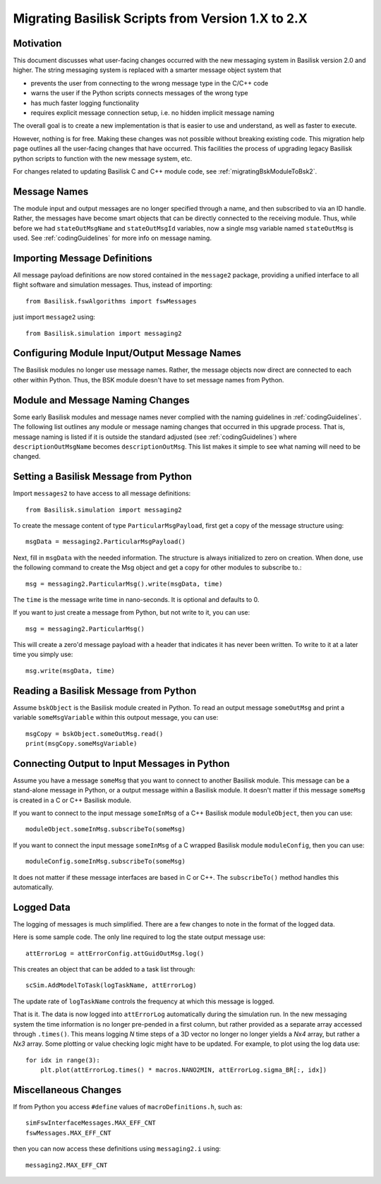 
.. _migratingToBsk2:

Migrating Basilisk Scripts from Version 1.X to 2.X
==================================================

Motivation
----------
This document discusses what user-facing changes occurred with the new messaging system in Basilisk version 2.0
and higher.  The string messaging system is replaced with a smarter message object system that

- prevents the user from connecting to the wrong message type in the C/C++ code
- warns the user if the Python scripts connects messages of the wrong type
- has much faster logging functionality
- requires explicit message connection setup, i.e. no hidden implicit message naming

The overall goal is to create a new implementation is that is easier to use and understand, as well as faster
to execute.

However, nothing is for free.  Making these changes was not possible without breaking existing code.  This migration
help page outlines all the user-facing changes that have occurred.  This facilities the process of upgrading legacy
Basilisk python scripts to function with the new message system, etc.

For changes related to updating Basilisk C and C++ module code, see :ref:`migratingBskModuleToBsk2`.

Message Names
-------------
The module input and output messages are no longer specified through a name, and then subscribed to via an ID handle.
Rather, the messages have become smart objects that can be directly connected to the receiving module.  Thus,
while before we had ``stateOutMsgName`` and ``stateOutMsgId`` variables, now a single msg variable named
``stateOutMsg`` is used.   See :ref:`codingGuidelines` for more info on message naming.

Importing Message Definitions
-----------------------------
All message payload definitions are now stored contained in the ``message2`` package, providing a
unified interface to all flight software and simulation messages.  Thus, instead of importing::

    from Basilisk.fswAlgorithms import fswMessages

just import ``message2`` using::

    from Basilisk.simulation import messaging2

Configuring Module Input/Output Message Names
---------------------------------------------
The Basilisk modules no longer use message names.  Rather, the message objects now direct are connected
to each other within Python.  Thus, the BSK module doesn't have to set message names from Python.

Module and Message Naming Changes
---------------------------------
Some early Basilisk modules and message names never complied with the naming guidelines in :ref:`codingGuidelines`.
The following list outlines any module or message naming changes that occurred in this upgrade process.  That is,
message naming is listed if it is outside the standard adjusted (see :ref:`codingGuidelines`) where
``descriptionOutMsgName`` becomes ``descriptionOutMsg``.    
This list makes it simple to see what naming will need to be changed.

.. table:: Table of Module Message and Name Changes
    :widths: 40 30 30

    +---------------------------+-------------------------------+-----------------------------------+
    | Module Name               | Old Msg Name                  | New Msg Interface                 |
    +===========================+===============================+===================================+
    | attTrackingError          | ``outputDataMessageName``     | ``attGuidOutMsg``                 |
    +                           +-------------------------------+-----------------------------------+
    |                           | ``inputNavMessageName``       | ``attNavInMsg``                   |
    +                           +-------------------------------+-----------------------------------+
    |                           | ``inputRefMessageName``       | ``attRefInMsg``                   |
    +---------------------------+-------------------------------+-----------------------------------+
    | gravityEffector           | ``bodyInMsgName``             | ``planetBodyInMsg``               |
    +---------------------------+-------------------------------+-----------------------------------+
    | headingSuKF               | ``cameraConfigMsgName``       | ``cameraConfigInMsg``             |
    +---------------------------+-------------------------------+-----------------------------------+
    | inertial3D                | ``outputDataName``            | ``attRefOutMsg``                  |
    +---------------------------+-------------------------------+-----------------------------------+
    | inertial3DSpin            | ``outputDataName``            | ``attRefOutMsg``                  |
    +                           +-------------------------------+-----------------------------------+
    |                           | ``inputRefName``              | ``attRefInMsg``                   |
    +---------------------------+-------------------------------+-----------------------------------+
    | lowPassFilterTorqueCommand| ``outputDataName``            | ``cmdTorqueOutMsg``               |
    +                           +-------------------------------+-----------------------------------+
    |                           | ``inputDataName``             | ``cmdTorqueInMsg``                |
    +---------------------------+-------------------------------+-----------------------------------+
    | MRP_Feedback →            | ``outputDataName``            | ``cmdTorqueOutMsg``               |
    + ``mrpFeedback``           +-------------------------------+-----------------------------------+
    |                           | ``inputGuidName``             | ``guidInMsg``                     |
    +                           +-------------------------------+-----------------------------------+
    |                           | ``inputRWSpeedsName``         | ``rwSpeedsInMsg``                 |
    +---------------------------+-------------------------------+-----------------------------------+
    | MRP_PD →                  | ``outputDataName``            | ``cmdTorqueOutMsg``               |
    + ``mrpPD``                 +-------------------------------+-----------------------------------+
    |                           | ``inputGuidName``             | ``guidInMsg``                     |
    +                           +-------------------------------+-----------------------------------+
    |                           | ``inputVehicleConfigDataName``| ``vehConfigInMsg``                |
    +---------------------------+-------------------------------+-----------------------------------+
    | MRP_Steering →            | ``outputDataName``            | ``rateCmdOutMsg``                 |
    + ``mrpSteering``           +-------------------------------+-----------------------------------+
    |                           | ``inputGuidName``             | ``guidInMsg``                     |
    +---------------------------+-------------------------------+-----------------------------------+
    | PRV_Steering →            | ``outputDataName``            | ``rateCmdOutMsg``                 |
    + ``prvSteering``           +-------------------------------+-----------------------------------+
    |                           | ``inputGuidName``             | ``guidInMsg``                     |
    +---------------------------+-------------------------------+-----------------------------------+
    | rateServoFullNonlinear    | ``outputDataName``            | ``cmdTorqueOutMsg``               |
    +                           +-------------------------------+-----------------------------------+
    |                           | ``inputGuidName``             | ``guidInMsg``                     |
    +                           +-------------------------------+-----------------------------------+
    |                           | ``inputRWSpeedsName``         | ``rwSpeedsInMsg``                 |
    +                           +-------------------------------+-----------------------------------+
    |                           | ``inputRateSteeringName``     | ``rateSteeringInMsg``             |
    +---------------------------+-------------------------------+-----------------------------------+
    | simple_nav →              | ``outputAttMessage``          | ``attOutMsg``                     |
    + ``simpleNav``             +-------------------------------+-----------------------------------+
    |                           | ``outputTransMessage``        | ``transOutMsg``                   |
    +                           +-------------------------------+-----------------------------------+
    |                           | ``inputStateName``            | ``scStateInMsg``                  |
    +                           +-------------------------------+-----------------------------------+
    |                           | ``inputSunName``              | ``sunStateInMsg``                 |
    +---------------------------+-------------------------------+-----------------------------------+
    | spacecraftPlus            | ``scMassStateOutMsgName``     | ``scMassOutMsg``                 |
    +---------------------------+-------------------------------+-----------------------------------+


Setting a Basilisk Message from Python
--------------------------------------
Import ``messages2`` to have access to all message definitions::

    from Basilisk.simulation import messaging2

To create the message content of type ``ParticularMsgPayload``, first get a copy of the message structure using::

    msgData = messaging2.ParticularMsgPayload()

Next, fill in ``msgData`` with the needed information.  The structure is always initialized to zero on creation.
When done, use the following command to create the Msg object and get a copy for other modules to subscribe to.::

    msg = messaging2.ParticularMsg().write(msgData, time)

The ``time`` is the message write time in nano-seconds.  It is optional and defaults to 0.

If you want to just create a message from Python, but not write to it, you can use::

    msg = messaging2.ParticularMsg()

This will create a zero'd message payload with a header that indicates it has never been written.  To write
to it at a later time you simply use::

    msg.write(msgData, time)

Reading a Basilisk Message from Python
--------------------------------------
Assume ``bskObject`` is the Basilisk module created in Python.  To read an output message ``someOutMsg``
and print a variable ``someMsgVariable`` within this outpout message, you can use::

    msgCopy = bskObject.someOutMsg.read()
    print(msgCopy.someMsgVariable)

Connecting Output to Input Messages in Python
---------------------------------------------
Assume you have a message ``someMsg`` that you want to connect to another Basilisk module.  This message
can be a stand-alone message in Python, or a output message within a Basilisk module.  It doesn't matter if this
message ``someMsg`` is created in a C or C++ Basilisk module.

If you want to connect to the input message ``someInMsg`` of a C++ Basilisk module ``moduleObject``,
then you can use::

        moduleObject.someInMsg.subscribeTo(someMsg)

If you want to connect the input message ``someInMsg`` of a C wrapped Basilisk module ``moduleConfig``,
then you can use::

        moduleConfig.someInMsg.subscribeTo(someMsg)

It does not matter if these message interfaces are based in C or C++. The ``subscribeTo()`` method handles this
automatically.

Logged Data
-----------
The logging of messages is much simplified.  There are a few changes to note in the format of the logged data.

Here is some sample code.  The only line required to log the state output message use::

    attErrorLog = attErrorConfig.attGuidOutMsg.log()

This creates an object that can be added to a task list through::

    scSim.AddModelToTask(logTaskName, attErrorLog)

The update rate of ``logTaskName`` controls the frequency at which this message is logged.

That is it.  The data is now logged into ``attErrorLog`` automatically during the simulation run.
In the new messaging system  the time information is no longer pre-pended in a first column, but rather provided as a
separate array accessed through ``.times()``.  This means logging `N` time steps of a 3D vector no longer no longer
yields a `Nx4` array, but rather a `Nx3` array.  Some plotting or value checking logic might have to be updated.
For example, to plot using the log data use::

    for idx in range(3):
        plt.plot(attErrorLog.times() * macros.NANO2MIN, attErrorLog.sigma_BR[:, idx])



Miscellaneous Changes
---------------------
If from Python you access ``#define`` values of ``macroDefinitions.h``, such as::

    simFswInterfaceMessages.MAX_EFF_CNT
    fswMessages.MAX_EFF_CNT

then you can now access these definitions using  ``messaging2.i`` using::

    messaging2.MAX_EFF_CNT